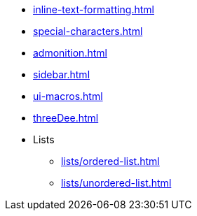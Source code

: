 * xref:inline-text-formatting.adoc[]
* xref:special-characters.adoc[]
* xref:admonition.adoc[]
* xref:sidebar.adoc[]
* xref:ui-macros.adoc[]
* xref:threeDee.adoc[]
* Lists
** xref:lists/ordered-list.adoc[]
** xref:lists/unordered-list.adoc[]
